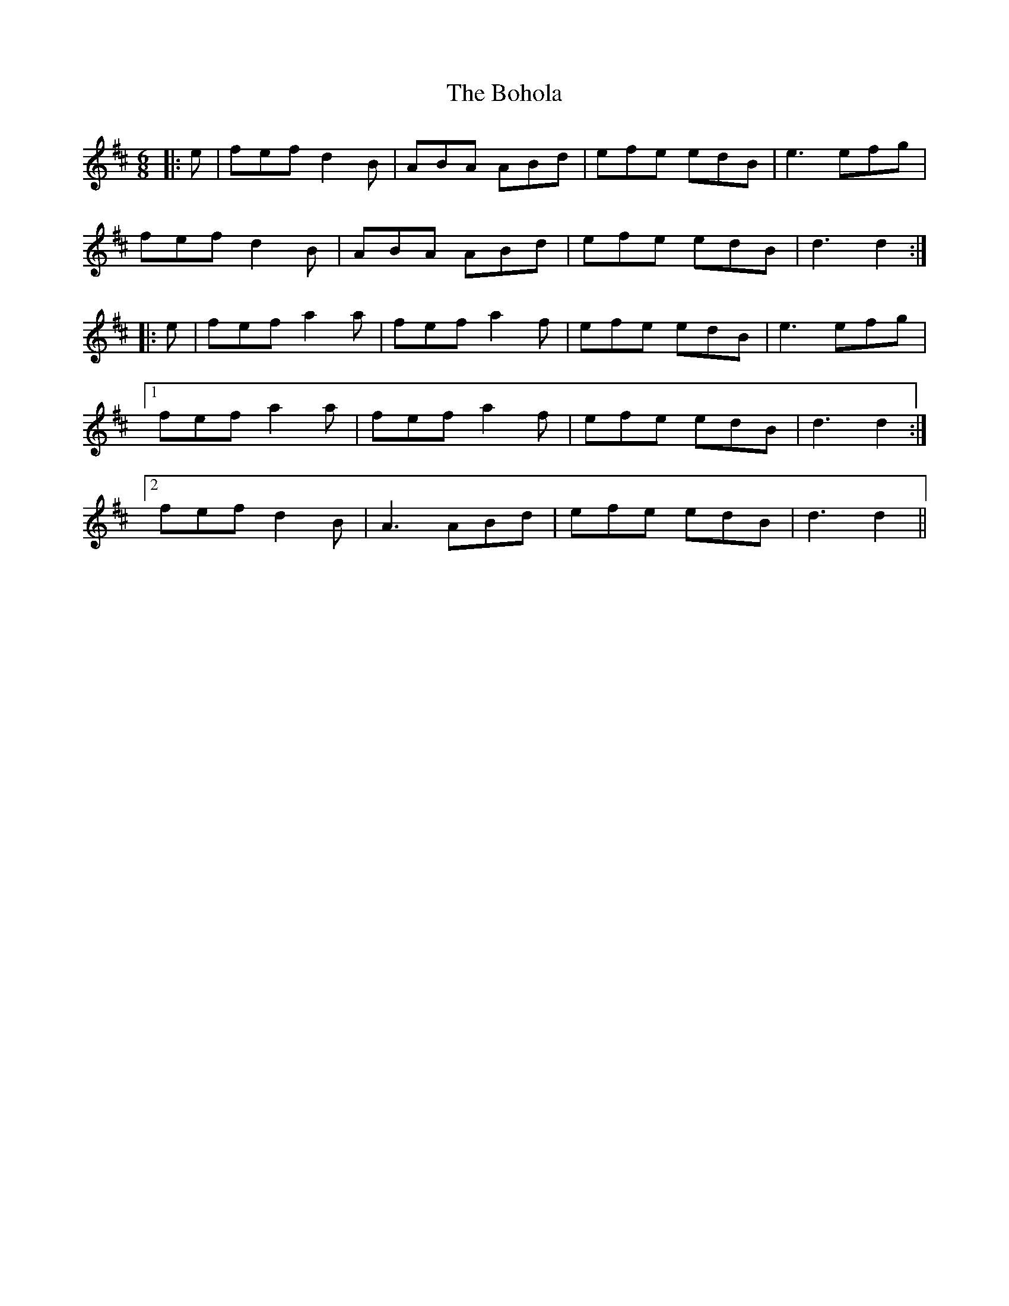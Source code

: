 X: 3
T: Bohola, The
Z: pjmacd
S: https://thesession.org/tunes/414#setting2111
R: jig
M: 6/8
L: 1/8
K: Dmaj
|:e|fef d2 B|ABA ABd|efe edB|e3 efg|
fef d2 B|ABA ABd|efe edB|d3 d2:|
|:e|fef a2 a|fef a2 f|efe edB|e3 efg|
[1fef a2 a|fef a2 f|efe edB|d3 d2:|
[2fef d2 B|A3 ABd|efe edB| d3 d2||
